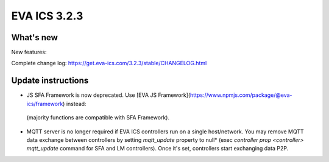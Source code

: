 EVA ICS 3.2.3
*************

What's new
==========

New features:

Complete change log: https://get.eva-ics.com/3.2.3/stable/CHANGELOG.html

Update instructions
===================

* JS SFA Framework is now deprecated. Use [EVA JS
  Framework](https://www.npmjs.com/package/@eva-ics/framework) instead:
 (majority functions are compatible with SFA Framework).

* MQTT server is no longer required if EVA ICS controllers run on a single
  host/network. You may remove MQTT data exchange between controllers by
  setting *mqtt_update* property to null* (exec *controller prop <controller>
  mqtt_update* command for SFA and LM controllers). Once it's set, controllers
  start exchanging data P2P.

